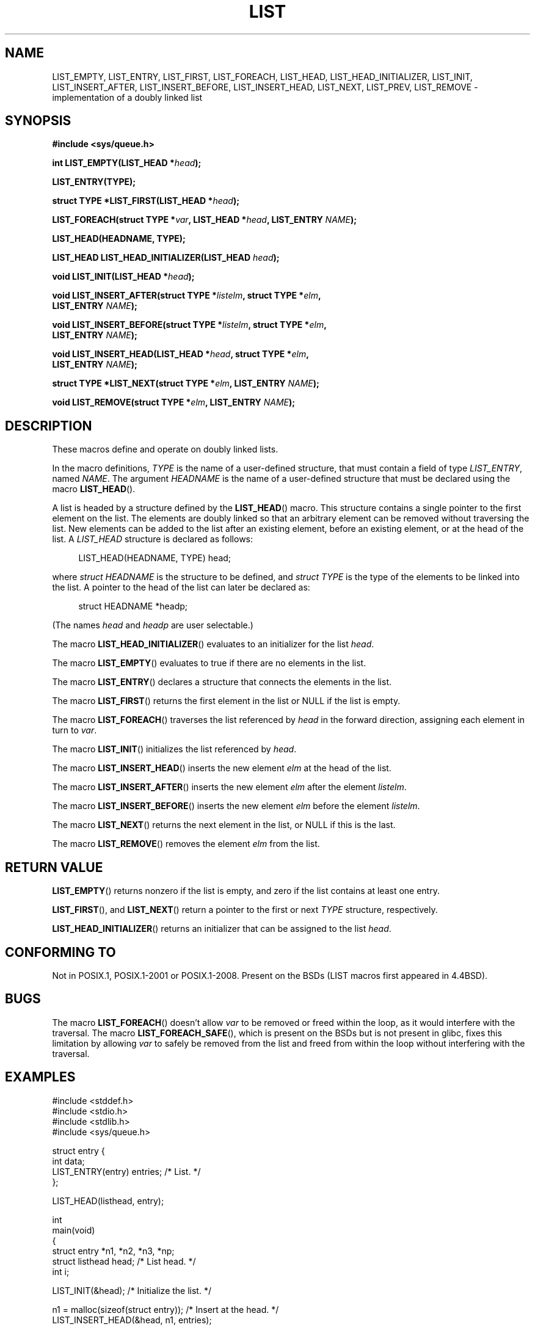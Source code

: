 .\" Copyright (c) 1993
.\"	The Regents of the University of California.  All rights reserved.
.\" and Copyright (c) 2020 by Alejandro Colomar <colomar.6.4.3@gmail.com>
.\"
.\" %%%LICENSE_START(BSD_3_CLAUSE_UCB)
.\" Redistribution and use in source and binary forms, with or without
.\" modification, are permitted provided that the following conditions
.\" are met:
.\" 1. Redistributions of source code must retain the above copyright
.\"    notice, this list of conditions and the following disclaimer.
.\" 2. Redistributions in binary form must reproduce the above copyright
.\"    notice, this list of conditions and the following disclaimer in the
.\"    documentation and/or other materials provided with the distribution.
.\" 3. Neither the name of the University nor the names of its contributors
.\"    may be used to endorse or promote products derived from this software
.\"    without specific prior written permission.
.\"
.\" THIS SOFTWARE IS PROVIDED BY THE REGENTS AND CONTRIBUTORS ``AS IS'' AND
.\" ANY EXPRESS OR IMPLIED WARRANTIES, INCLUDING, BUT NOT LIMITED TO, THE
.\" IMPLIED WARRANTIES OF MERCHANTABILITY AND FITNESS FOR A PARTICULAR PURPOSE
.\" ARE DISCLAIMED.  IN NO EVENT SHALL THE REGENTS OR CONTRIBUTORS BE LIABLE
.\" FOR ANY DIRECT, INDIRECT, INCIDENTAL, SPECIAL, EXEMPLARY, OR CONSEQUENTIAL
.\" DAMAGES (INCLUDING, BUT NOT LIMITED TO, PROCUREMENT OF SUBSTITUTE GOODS
.\" OR SERVICES; LOSS OF USE, DATA, OR PROFITS; OR BUSINESS INTERRUPTION)
.\" HOWEVER CAUSED AND ON ANY THEORY OF LIABILITY, WHETHER IN CONTRACT, STRICT
.\" LIABILITY, OR TORT (INCLUDING NEGLIGENCE OR OTHERWISE) ARISING IN ANY WAY
.\" OUT OF THE USE OF THIS SOFTWARE, EVEN IF ADVISED OF THE POSSIBILITY OF
.\" SUCH DAMAGE.
.\" %%%LICENSE_END
.\"
.\"
.TH LIST 3 2020-10-19 "GNU" "Linux Programmer's Manual"
.SH NAME
LIST_EMPTY,
LIST_ENTRY,
LIST_FIRST,
LIST_FOREACH,
.\"LIST_FOREACH_FROM,
.\"LIST_FOREACH_SAFE,
.\"LIST_FOREACH_FROM_SAFE,
LIST_HEAD,
LIST_HEAD_INITIALIZER,
LIST_INIT,
LIST_INSERT_AFTER,
LIST_INSERT_BEFORE,
LIST_INSERT_HEAD,
LIST_NEXT,
LIST_PREV,
LIST_REMOVE
.\"LIST_SWAP
\- implementation of a doubly linked list
.SH SYNOPSIS
.nf
.B #include <sys/queue.h>
.PP
.BI "int LIST_EMPTY(LIST_HEAD *" head ");"
.PP
.B LIST_ENTRY(TYPE);
.PP
.BI "struct TYPE *LIST_FIRST(LIST_HEAD *" head ");"
.PP
.BI "LIST_FOREACH(struct TYPE *" var ", LIST_HEAD *" head ", LIST_ENTRY " NAME ");"
.\".PP
.\".BI "LIST_FOREACH_FROM(struct TYPE *" var ", LIST_HEAD *" head ", LIST_ENTRY " NAME ");"
.\".PP
.\".BI "LIST_FOREACH_FROM_SAFE(struct TYPE *" var ", LIST_HEAD *" head ", LIST_ENTRY " NAME ", struct TYPE *" temp_var ");"
.\".PP
.\".BI "LIST_FOREACH_SAFE(struct TYPE *" var ", LIST_HEAD *" head ", LIST_ENTRY " NAME ", struct TYPE *" temp_var ");"
.PP
.B LIST_HEAD(HEADNAME, TYPE);
.PP
.BI "LIST_HEAD LIST_HEAD_INITIALIZER(LIST_HEAD " head ");"
.PP
.BI "void LIST_INIT(LIST_HEAD *" head ");"
.PP
.BI "void LIST_INSERT_AFTER(struct TYPE *" listelm ", struct TYPE *" elm ","
.BI "                LIST_ENTRY " NAME ");"
.PP
.BI "void LIST_INSERT_BEFORE(struct TYPE *" listelm ", struct TYPE *" elm ","
.BI "                LIST_ENTRY " NAME ");"
.PP
.BI "void LIST_INSERT_HEAD(LIST_HEAD *" head ", struct TYPE *" elm ","
.BI "                LIST_ENTRY " NAME ");"
.PP
.BI "struct TYPE *LIST_NEXT(struct TYPE *" elm ", LIST_ENTRY " NAME ");"
.\".PP
.\".BI "struct TYPE *LIST_PREV(struct TYPE *" elm ", LIST_HEAD *" head ", struct TYPE, LIST_ENTRY " NAME ");"
.PP
.BI "void LIST_REMOVE(struct TYPE *" elm ", LIST_ENTRY " NAME ");"
.\".PP
.\".BI "void LIST_SWAP(LIST_HEAD *" head1 ", LIST_HEAD *" head2 ", struct TYPE, LIST_ENTRY " NAME ");"
.fi
.SH DESCRIPTION
These macros define and operate on doubly linked lists.
.PP
In the macro definitions,
.I TYPE
is the name of a user-defined structure,
that must contain a field of type
.IR LIST_ENTRY ,
named
.IR NAME .
The argument
.IR HEADNAME
is the name of a user-defined structure that must be declared
using the macro
.BR LIST_HEAD ().
.PP
A list is headed by a structure defined by the
.BR LIST_HEAD ()
macro.
This structure contains a single pointer to the first element
on the list.
The elements are doubly linked so that an arbitrary element can be
removed without traversing the list.
New elements can be added to the list after an existing element,
before an existing element, or at the head of the list.
A
.I LIST_HEAD
structure is declared as follows:
.PP
.in +4
.EX
LIST_HEAD(HEADNAME, TYPE) head;
.EE
.in
.PP
where
.I struct HEADNAME
is the structure to be defined, and
.I struct TYPE
is the type of the elements to be linked into the list.
A pointer to the head of the list can later be declared as:
.PP
.in +4
.EX
struct HEADNAME *headp;
.EE
.in
.PP
(The names
.I head
and
.I headp
are user selectable.)
.PP
The macro
.BR LIST_HEAD_INITIALIZER ()
evaluates to an initializer for the list
.IR head .
.PP
The macro
.BR LIST_EMPTY ()
evaluates to true if there are no elements in the list.
.PP
The macro
.BR LIST_ENTRY ()
declares a structure that connects the elements in
the list.
.PP
The macro
.BR LIST_FIRST ()
returns the first element in the list or NULL if the list
is empty.
.PP
The macro
.BR LIST_FOREACH ()
traverses the list referenced by
.I head
in the forward direction, assigning each element in turn to
.IR var .
.\" .PP
.\" The macro
.\" .BR LIST_FOREACH_FROM ()
.\" behaves identically to
.\" .BR LIST_FOREACH ()
.\" when
.\" .I var
.\" is NULL, else it treats
.\" .I var
.\" as a previously found LIST element and begins the loop at
.\" .I var
.\" instead of the first element in the LIST referenced by
.\" .IR head .
.\" .PP
.\" The macro
.\" .BR LIST_FOREACH_SAFE ()
.\" traverses the list referenced by
.\" .I head
.\" in the forward direction, assigning each element in turn to
.\" .IR var .
.\" However, unlike
.\" .BR LIST_FOREACH ()
.\" here it is permitted to both remove
.\" .I var
.\" as well as free it from within the loop safely without interfering with the
.\" traversal.
.\" .PP
.\" The macro
.\" .BR LIST_FOREACH_FROM_SAFE ()
.\" behaves identically to
.\" .BR LIST_FOREACH_SAFE ()
.\" when
.\" .I var
.\" is NULL, else it treats
.\" .I var
.\" as a previously found LIST element and begins the loop at
.\" .I var
.\" instead of the first element in the LIST referenced by
.\" .IR head .
.PP
The macro
.BR LIST_INIT ()
initializes the list referenced by
.IR head .
.PP
The macro
.BR LIST_INSERT_HEAD ()
inserts the new element
.I elm
at the head of the list.
.PP
The macro
.BR LIST_INSERT_AFTER ()
inserts the new element
.I elm
after the element
.IR listelm .
.PP
The macro
.BR LIST_INSERT_BEFORE ()
inserts the new element
.I elm
before the element
.IR listelm .
.PP
The macro
.BR LIST_NEXT ()
returns the next element in the list, or NULL if this is the last.
.\" .PP
.\" The macro
.\" .BR LIST_PREV ()
.\" returns the previous element in the list, or NULL if this is the first.
.\" List
.\" .I head
.\" must contain element
.\" .IR elm .
.PP
The macro
.BR LIST_REMOVE ()
removes the element
.I elm
from the list.
.\" .PP
.\" The macro
.\" .BR LIST_SWAP ()
.\" swaps the contents of
.\" .I head1
.\" and
.\" .IR head2 .
.SH RETURN VALUE
.BR LIST_EMPTY ()
returns nonzero if the list is empty,
and zero if the list contains at least one entry.
.PP
.BR LIST_FIRST (),
and
.BR LIST_NEXT ()
return a pointer to the first or next
.I TYPE
structure, respectively.
.PP
.BR LIST_HEAD_INITIALIZER ()
returns an initializer that can be assigned to the list
.IR head .
.SH CONFORMING TO
Not in POSIX.1, POSIX.1-2001 or POSIX.1-2008.
Present on the BSDs
(LIST macros first appeared in 4.4BSD).
.SH BUGS
The macro
.BR LIST_FOREACH ()
doesn't allow
.I var
to be removed or freed within the loop,
as it would interfere with the traversal.
The macro
.BR LIST_FOREACH_SAFE (),
which is present on the BSDs but is not present in glibc,
fixes this limitation by allowing
.I var
to safely be removed from the list and freed from within the loop
without interfering with the traversal.
.SH EXAMPLES
.EX
#include <stddef.h>
#include <stdio.h>
#include <stdlib.h>
#include <sys/queue.h>

struct entry {
    int data;
    LIST_ENTRY(entry) entries;              /* List. */
};

LIST_HEAD(listhead, entry);

int
main(void)
{
    struct entry *n1, *n2, *n3, *np;
    struct listhead head;                   /* List head. */
    int i;

    LIST_INIT(&head);                       /* Initialize the list. */

    n1 = malloc(sizeof(struct entry));      /* Insert at the head. */
    LIST_INSERT_HEAD(&head, n1, entries);

    n2 = malloc(sizeof(struct entry));      /* Insert after. */
    LIST_INSERT_AFTER(n1, n2, entries);

    n3 = malloc(sizeof(struct entry));      /* Insert before. */
    LIST_INSERT_BEFORE(n2, n3, entries);

    i = 0;                                  /* Forward traversal. */
    LIST_FOREACH(np, &head, entries)
        np->data = i++;

    LIST_REMOVE(n2, entries);               /* Deletion. */
    free(n2);
                                            /* Forward traversal. */
    LIST_FOREACH(np, &head, entries)
        printf("%i\en", np->data);
                                            /* List Deletion. */
    n1 = LIST_FIRST(&head);
    while (n1 != NULL) {
        n2 = LIST_NEXT(n1, entries);
        free(n1);
        n1 = n2;
    }
    LIST_INIT(&head);

    exit(EXIT_SUCCESS);
}
.EE
.SH SEE ALSO
.BR insque (3),
.BR queue (7)
